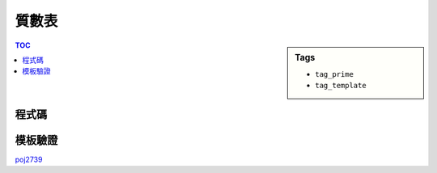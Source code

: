 ###################################################
質數表
###################################################

.. sidebar:: Tags

    - ``tag_prime``
    - ``tag_template``

.. contents:: TOC
    :depth: 2

************************
程式碼
************************

.. code-block:: cpp
    :linenos:

    int N;
    bool is_prime[N];
    vector<int> primes;

    void init_primes() {
        fill(is_prime, is_prime + N, true);
        // build primes under N
        for (int i = 2; i < N; i++) {
            if (is_prime[i]) {
                primes.push_back(i);
                for (int j = i * i; j < N; j += i)
                    is_prime[j] = false;
            }
        }
    }

************************
模板驗證
************************

`poj2739 <http://codepad.org/Msof6Rk3>`_
